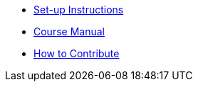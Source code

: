 * xref:index.adoc[Set-up Instructions]
* xref:course-manual.adoc[Course Manual]
* xref:contributing.adoc[How to Contribute]